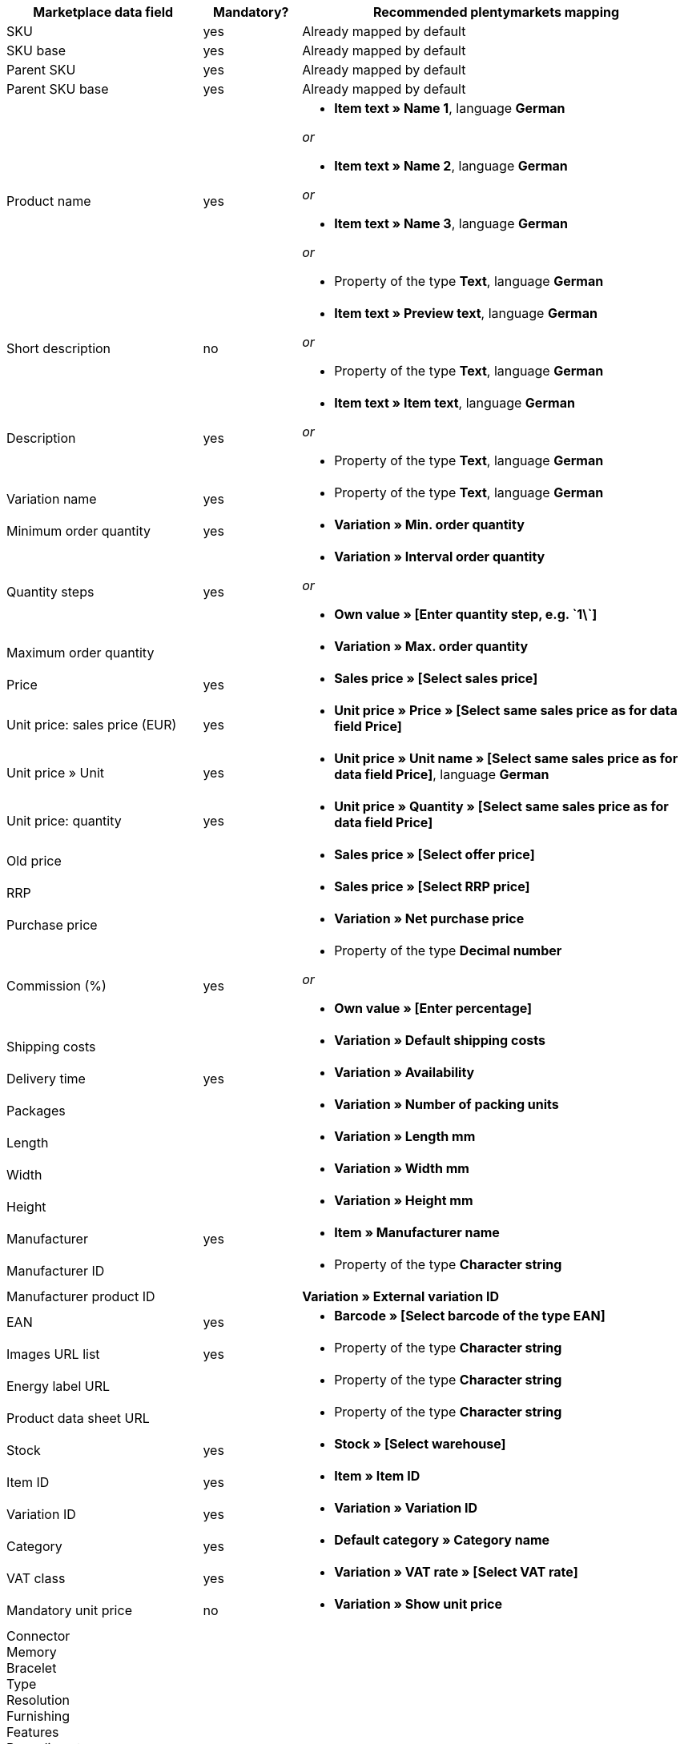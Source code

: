 [[recommended-mappings]]
[cols="2,1,4a"]
|====
|Marketplace data field |Mandatory? |Recommended plentymarkets mapping

| SKU
| yes
| Already mapped by default

| SKU base
| yes
| Already mapped by default

| Parent SKU
| yes
| Already mapped by default

| Parent SKU base
| yes
| Already mapped by default

| Product name
| yes
| * *Item text » Name 1*, language *German*

_or_

* *Item text » Name 2*, language *German*

_or_

* *Item text » Name 3*, language *German*

_or_

* Property of the type *Text*, language *German*

| Short description
| no
| * *Item text » Preview text*, language *German*

_or_

* Property of the type *Text*, language *German*

| Description
| yes
| * *Item text » Item text*, language *German*

_or_

* Property of the type *Text*, language *German*

| Variation name
| yes
| * Property of the type *Text*, language *German*

| Minimum order quantity
| yes
| * *Variation » Min. order quantity*

| Quantity steps
| yes
| * *Variation » Interval order quantity*

_or_

* *Own value » [Enter quantity step, e.g. \`1\`]*

| Maximum order quantity
|
| * *Variation » Max. order quantity*

| Price
| yes
| * *Sales price » [Select sales price]*

| Unit price: sales price (EUR)
| yes
| * *Unit price » Price » [Select same sales price as for data field Price]*

| Unit price » Unit
| yes
| * *Unit price » Unit name » [Select same sales price as for data field Price]*, language *German*

| Unit price: quantity
| yes
| * *Unit price » Quantity » [Select same sales price as for data field Price]*

| Old price
|
| * *Sales price » [Select offer price]*

| RRP
|
| * *Sales price » [Select RRP price]*

| Purchase price
|
| * *Variation » Net purchase price*

| Commission (%)
| yes
| * Property of the type *Decimal number*

_or_

* *Own value » [Enter percentage]*

| Shipping costs
|
| * *Variation » Default shipping costs*

| Delivery time
| yes
| * *Variation » Availability*

| Packages
|
| * *Variation » Number of packing units*

| Length
|
| * *Variation » Length mm*

| Width
|
| * *Variation » Width mm*

| Height
|
| * *Variation » Height mm*

| Manufacturer
| yes
| * *Item » Manufacturer name*

| Manufacturer ID
|
| * Property of the type *Character string*

| Manufacturer product ID
|
| *Variation » External variation ID*

| EAN
| yes
| * *Barcode » [Select barcode of the type EAN]*

| Images URL list
| yes
| * Property of the type *Character string*

| Energy label URL
|
| * Property of the type *Character string*

| Product data sheet URL
|
| * Property of the type *Character string*

| Stock
| yes
| * *Stock » [Select warehouse]*

| Item ID
| yes
| * *Item » Item ID*

| Variation ID
| yes
| * *Variation » Variation ID*

| Category
| yes
| * *Default category » Category name*

| VAT class
| yes
| * *Variation » VAT rate » [Select VAT rate]*

| Mandatory unit price
| no
| * *Variation » Show unit price*

| Connector +
Memory +
Bracelet +
Type +
Resolution +
Furnishing +
Features +
Base diameter +
Width +
Diagonal +
Display size +
Energy efficiency class +
Colour +
Format +
Filling +
Function +
Genre +
Size +
Internal access +
Capacity +
Contrast ratio +
Length +
Performance +
Material +
Properties +
Network technology +
Net capacity +
Processor type +
Frame +
Region +
Surround +
System +
Technology +
Type +
Clockwork +
Connection +
Usage +
Purpose +
Hardness grade +
Model +
Wall thickness +
Access +
Mattress type +
Sauna oven +
Type of glass +
Kitchen width +
Wine-growing country +
Grape variety +
Growing region +
Awards +
Surface area +
Type of operation +
Style +
Strength/height +
Usage class +
Heating capacity +
Outer material +
Printing technology +
Brightness +
Tire width +
Tire cross section +
Tire size +
Load index +
Speed index +
Reinforcement +
Vehicle type +
Tire diameter +
Cutting width (cm) +
Height of growth +
Location +
Blossom colour +
Tire profile +
3D +
Memory size +
Camera resolution +
Hands free device +
Optical zoom +
Image stabiliser +
Cutting performance +
Cutting type +
CD & credit card shredding +
Splitting force (t) +
Age +
Number of parts +
Energy efficiency class scale
| no
| * *Property » [Select property]*

|====
